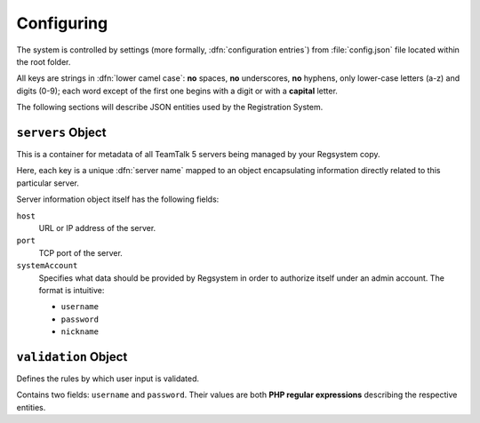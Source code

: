 Configuring
===========

The system is controlled by settings (more formally, :dfn:`configuration entries`)
from :file:`config.json` file located within the root folder.

All keys are strings in :dfn:`lower camel case`:
**no** spaces, **no** underscores, **no** hyphens, only lower-case letters (a-z) and digits (0-9);
each word except of the first one begins with a digit or with a **capital** letter.

The following sections will describe JSON entities used by the Registration System.

``servers`` Object
------------------

This is a container for metadata of all TeamTalk 5 servers being managed by your Regsystem copy.

Here, each key is a unique :dfn:`server name` mapped to an object
encapsulating information directly related to this particular server.

Server information object itself has the following fields:

``host``
  URL or IP address of the server.

``port``
  TCP port of the server.

``systemAccount``
  Specifies what data should be provided by Regsystem in order to authorize itself under an admin account. The format is intuitive:

  * ``username``
  * ``password``
  * ``nickname``

``validation`` Object
---------------------

Defines the rules by which user input is validated.

Contains two fields: ``username`` and ``password``. Their values are both **PHP regular expressions** describing the respective entities.
